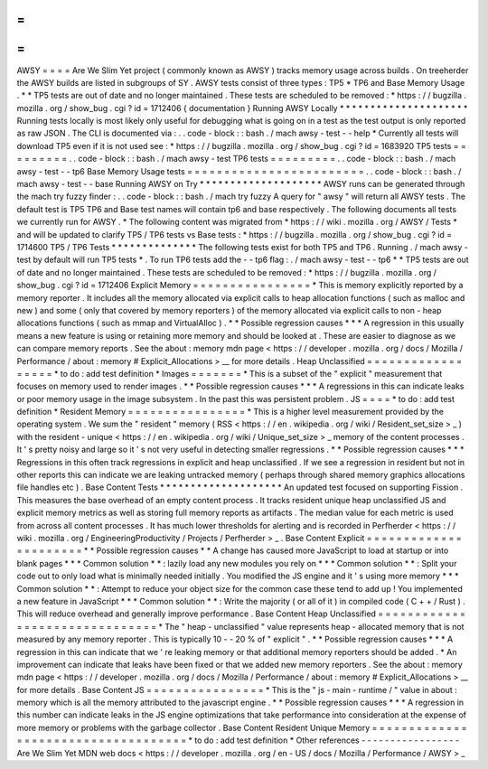 =
=
=
=
AWSY
=
=
=
=
Are
We
Slim
Yet
project
(
commonly
known
as
AWSY
)
tracks
memory
usage
across
builds
.
On
treeherder
the
AWSY
builds
are
listed
in
subgroups
of
SY
.
AWSY
tests
consist
of
three
types
:
TP5
*
TP6
and
Base
Memory
Usage
.
*
\
*
TP5
tests
are
out
of
date
and
no
longer
maintained
.
These
tests
are
scheduled
to
be
removed
:
*
https
:
/
/
bugzilla
.
mozilla
.
org
/
show_bug
.
cgi
?
id
=
1712406
{
documentation
}
Running
AWSY
Locally
*
*
*
*
*
*
*
*
*
*
*
*
*
*
*
*
*
*
*
*
*
Running
tests
locally
is
most
likely
only
useful
for
debugging
what
is
going
on
in
a
test
as
the
test
output
is
only
reported
as
raw
JSON
.
The
CLI
is
documented
via
:
.
.
code
-
block
:
:
bash
.
/
mach
awsy
-
test
-
-
help
*
Currently
all
tests
will
download
TP5
even
if
it
is
not
used
see
:
*
https
:
/
/
bugzilla
.
mozilla
.
org
/
show_bug
.
cgi
?
id
=
1683920
TP5
tests
=
=
=
=
=
=
=
=
=
.
.
code
-
block
:
:
bash
.
/
mach
awsy
-
test
TP6
tests
=
=
=
=
=
=
=
=
=
.
.
code
-
block
:
:
bash
.
/
mach
awsy
-
test
-
-
tp6
Base
Memory
Usage
tests
=
=
=
=
=
=
=
=
=
=
=
=
=
=
=
=
=
=
=
=
=
=
=
=
.
.
code
-
block
:
:
bash
.
/
mach
awsy
-
test
-
-
base
Running
AWSY
on
Try
*
*
*
*
*
*
*
*
*
*
*
*
*
*
*
*
*
*
*
*
AWSY
runs
can
be
generated
through
the
mach
try
fuzzy
finder
:
.
.
code
-
block
:
:
bash
.
/
mach
try
fuzzy
A
query
for
"
awsy
"
will
return
all
AWSY
tests
.
The
default
test
is
TP5
TP6
and
Base
test
names
will
contain
tp6
and
base
respectively
.
The
following
documents
all
tests
we
currently
run
for
AWSY
.
*
The
following
content
was
migrated
from
*
https
:
/
/
wiki
.
mozilla
.
org
/
AWSY
/
Tests
*
and
will
be
updated
to
clarify
TP5
/
TP6
tests
vs
Base
tests
:
*
https
:
/
/
bugzilla
.
mozilla
.
org
/
show_bug
.
cgi
?
id
=
1714600
TP5
/
TP6
Tests
*
*
*
*
*
*
*
*
*
*
*
*
*
*
The
following
tests
exist
for
both
TP5
and
TP6
.
Running
.
/
mach
awsy
-
test
by
default
will
run
TP5
tests
*
.
To
run
TP6
tests
add
the
-
-
tp6
flag
:
.
/
mach
awsy
-
test
-
-
tp6
*
\
*
TP5
tests
are
out
of
date
and
no
longer
maintained
.
These
tests
are
scheduled
to
be
removed
:
*
https
:
/
/
bugzilla
.
mozilla
.
org
/
show_bug
.
cgi
?
id
=
1712406
Explicit
Memory
=
=
=
=
=
=
=
=
=
=
=
=
=
=
=
=
*
This
is
memory
explicitly
reported
by
a
memory
reporter
.
It
includes
all
the
memory
allocated
via
explicit
calls
to
heap
allocation
functions
(
such
as
malloc
and
new
)
and
some
(
only
that
covered
by
memory
reporters
)
of
the
memory
allocated
via
explicit
calls
to
non
-
heap
allocations
functions
(
such
as
mmap
and
VirtualAlloc
)
.
*
*
Possible
regression
causes
*
*
*
A
regression
in
this
usually
means
a
new
feature
is
using
or
retaining
more
memory
and
should
be
looked
at
.
These
are
easier
to
diagnose
as
we
can
compare
memory
reports
.
See
the
about
:
memory
mdn
page
<
https
:
/
/
developer
.
mozilla
.
org
/
docs
/
Mozilla
/
Performance
/
about
:
memory
#
Explicit_Allocations
>
__
for
more
details
.
Heap
Unclassified
=
=
=
=
=
=
=
=
=
=
=
=
=
=
=
=
=
=
*
to
do
:
add
test
definition
*
Images
=
=
=
=
=
=
=
*
This
is
a
subset
of
the
"
explicit
"
measurement
that
focuses
on
memory
used
to
render
images
.
*
*
Possible
regression
causes
*
*
*
A
regressions
in
this
can
indicate
leaks
or
poor
memory
usage
in
the
image
subsystem
.
In
the
past
this
was
persistent
problem
.
JS
=
=
=
=
*
to
do
:
add
test
definition
*
Resident
Memory
=
=
=
=
=
=
=
=
=
=
=
=
=
=
=
=
*
This
is
a
higher
level
measurement
provided
by
the
operating
system
.
We
sum
the
"
resident
"
memory
(
RSS
<
https
:
/
/
en
.
wikipedia
.
org
/
wiki
/
Resident_set_size
>
_
)
with
the
resident
-
unique
<
https
:
/
/
en
.
wikipedia
.
org
/
wiki
/
Unique_set_size
>
_
memory
of
the
content
processes
.
It
'
s
pretty
noisy
and
large
so
it
'
s
not
very
useful
in
detecting
smaller
regressions
.
*
*
Possible
regression
causes
*
*
*
Regressions
in
this
often
track
regressions
in
explicit
and
heap
unclassified
.
If
we
see
a
regression
in
resident
but
not
in
other
reports
this
can
indicate
we
are
leaking
untracked
memory
(
perhaps
through
shared
memory
graphics
allocations
file
handles
etc
)
.
Base
Content
Tests
*
*
*
*
*
*
*
*
*
*
*
*
*
*
*
*
*
*
*
*
An
updated
test
focused
on
supporting
Fission
.
This
measures
the
base
overhead
of
an
empty
content
process
.
It
tracks
resident
unique
heap
unclassified
JS
and
explicit
memory
metrics
as
well
as
storing
full
memory
reports
as
artifacts
.
The
median
value
for
each
metric
is
used
from
across
all
content
processes
.
It
has
much
lower
thresholds
for
alerting
and
is
recorded
in
Perfherder
<
https
:
/
/
wiki
.
mozilla
.
org
/
EngineeringProductivity
/
Projects
/
Perfherder
>
_
.
Base
Content
Explicit
=
=
=
=
=
=
=
=
=
=
=
=
=
=
=
=
=
=
=
=
=
=
*
*
Possible
regression
causes
*
*
A
change
has
caused
more
JavaScript
to
load
at
startup
or
into
blank
pages
*
*
*
Common
solution
*
*
:
lazily
load
any
new
modules
you
rely
on
*
*
*
Common
solution
*
*
:
Split
your
code
out
to
only
load
what
is
minimally
needed
initially
.
You
modified
the
JS
engine
and
it
'
s
using
more
memory
*
*
*
Common
solution
*
*
:
Attempt
to
reduce
your
object
size
for
the
common
case
these
tend
to
add
up
!
You
implemented
a
new
feature
in
JavaScript
*
*
*
Common
solution
*
*
:
Write
the
majority
(
or
all
of
it
)
in
compiled
code
(
C
+
+
/
Rust
)
.
This
will
reduce
overhead
and
generally
improve
performance
.
Base
Content
Heap
Unclassified
=
=
=
=
=
=
=
=
=
=
=
=
=
=
=
=
=
=
=
=
=
=
=
=
=
=
=
=
=
=
=
*
The
"
heap
-
unclassified
"
value
represents
heap
-
allocated
memory
that
is
not
measured
by
any
memory
reporter
.
This
is
typically
10
-
-
20
%
of
"
explicit
"
.
*
*
Possible
regression
causes
*
*
*
A
regression
in
this
can
indicate
that
we
'
re
leaking
memory
or
that
additional
memory
reporters
should
be
added
.
*
An
improvement
can
indicate
that
leaks
have
been
fixed
or
that
we
added
new
memory
reporters
.
See
the
about
:
memory
mdn
page
<
https
:
/
/
developer
.
mozilla
.
org
/
docs
/
Mozilla
/
Performance
/
about
:
memory
#
Explicit_Allocations
>
__
for
more
details
.
Base
Content
JS
=
=
=
=
=
=
=
=
=
=
=
=
=
=
=
=
*
This
is
the
"
js
-
main
-
runtime
/
"
value
in
about
:
memory
which
is
all
the
memory
attributed
to
the
javascript
engine
.
*
*
Possible
regression
causes
*
*
*
A
regression
in
this
number
can
indicate
leaks
in
the
JS
engine
optimizations
that
take
performance
into
consideration
at
the
expense
of
more
memory
or
problems
with
the
garbage
collector
.
Base
Content
Resident
Unique
Memory
=
=
=
=
=
=
=
=
=
=
=
=
=
=
=
=
=
=
=
=
=
=
=
=
=
=
=
=
=
=
=
=
=
=
=
=
*
to
do
:
add
test
definition
*
Other
references
-
-
-
-
-
-
-
-
-
-
-
-
-
-
-
-
-
Are
We
Slim
Yet
MDN
web
docs
<
https
:
/
/
developer
.
mozilla
.
org
/
en
-
US
/
docs
/
Mozilla
/
Performance
/
AWSY
>
_
